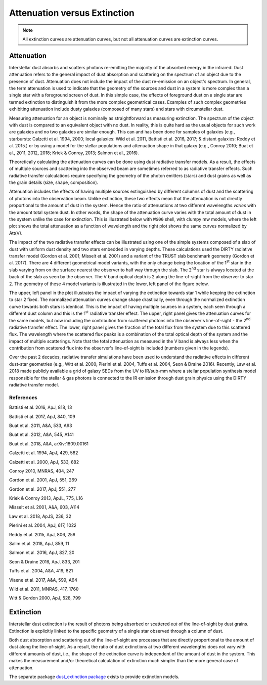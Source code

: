 .. _AttvsExt:

#############################
Attenuation versus Extinction
#############################

.. note:: All extinction curves are attenuation curves, but not all attenuation
          curves are extinction curves.

Attenuation
===========

Interstellar dust absorbs and scatters photons re-emitting the majority of the
absorbed energy in the infrared.
Dust attenuation refers to the general impact of dust absorption and scattering
on the spectrum of an object due to the presence of dust.  Attenuation does
not include the impact of the dust re-emission on an object's spectrum.
In general, the term attenuation is used to indicate that the
geometry of the sources and dust in a system is more complex than a single star
with a foreground screen of dust.  In this simple case, the effects of foreground
dust on a single star are termed extinction to distinguish it from
the more complex geometrical cases.  Examples of such complex geometries exhibiting
attenuation
include dusty galaxies (composed of many stars) and stars with circumstellar dust.

Measuring attenuation for an object is nominally as straightforward as measuring
extinction.  The spectrum of the object with dust is compared to an equivalent
object with no dust.  In reality, this is quite hard as the usual objects for
such work are galaxies and no two galaxies are similar enough.  This can and has
been done for samples of galaxies (e.g., starbursts: Calzetti et al. 1994, 2000;
local galaxies: Wild et al. 2011, Battisti et al. 2016, 2017;
& distant galaxies: Reddy et al. 2015.) or by
using a model for the stellar populations and attenuation shape in that galaxy
(e.g., Conroy 2010; Buat et al., 2011, 2012, 2018;  Kriek & Conroy, 2013;
Salmon et al., 2016).

Theoretically calculating the attenuation curves can be done using dust
radiative transfer models.  As a result, the effects of multiple sources  and
scattering into the observed beam are sometimes referred to as radiative
transfer effects.  Such radiative transfer calculations require specifying the
geometry of the photon emitters (stars) and dust grains as well as the grain
details (size, shape, composition).

Attenuation includes the effects of having multiple sources extinguished by
different columns of dust and the scattering of photons into the observation
beam.  Unlike extinction, these two effects mean that the attenuation is not
directly proportional to the amount of dust in the system. Hence the ratio of
attenuations at two different wavelengths *varies* with the amount total system
dust. In other words, the shape of the attenuation curve varies with the
total amount of dust in the system unlike the case for extinction.
This is illustrated below with ``WG00`` shell, with clumpy mw models, where the
left plot shows the total attenuation as a function of wavelength and the right
plot shows the same curves normalized by Att(V).

.. plot::

      import numpy as np
      import matplotlib.pyplot as plt
      import astropy.units as u

      from dust_attenuation.radiative_transfer import WG00

      fig, ax = plt.subplots(ncols=2)

      # generate the curves and plot them
      ix = np.arange(1.0/3.0,1.0/0.1,0.1)/u.micron
      x = 1./ix

      # defined for normalization
      x_Vband = 0.55

      # TODO: Make plots color-blind friendly?
      att_model = WG00(tau_V = 0.5, geometry = 'shell',
                       dust_type = 'mw', dust_distribution = 'clumpy')
      ax[0].plot(x,att_model(x), label = r'$\tau(V) = 0.5$')
      ax[1].plot(x,att_model(x)/att_model(x_Vband), label = r'$\tau(V) = 0.5$')

      att_model = WG00(tau_V = 1.5, geometry = 'shell',
                       dust_type = 'mw', dust_distribution = 'clumpy')
      ax[0].plot(x,att_model(x), label = r'$\tau(V) = 1.5$')
      ax[1].plot(x,att_model(x)/att_model(x_Vband), label = r'$\tau(V) = 1.5$')

      att_model = WG00(tau_V = 2.5, geometry = 'shell',
                       dust_type = 'mw', dust_distribution = 'clumpy')
      ax[0].plot(x,att_model(x), label = r'$\tau(V) = 2.5$')
      ax[1].plot(x,att_model(x)/att_model(x_Vband), label = r'$\tau(V) = 2.5$')

      ax[0].set_title('Total Attenuation')
      ax[1].set_title('Normalized Attenuation')
      ax[0].set_xlabel(r'$\lambda$ [$\mu m$]')
      ax[1].set_xlabel(r'$\lambda$ [$\mu m$]')
      ax[0].set_ylabel(r'$Att(\lambda)$')
      ax[1].set_ylabel(r'$Att(\lambda)/Att(V)$')

      ax[0].set_xscale('log')
      ax[1].set_xscale('log')
      ax[0].set_xlim(0.09,4.0)
      ax[1].set_xlim(0.09,4.0)

      ax[0].legend(loc='best')
      ax[1].legend(loc='best')
      plt.tight_layout()
      plt.show()

The impact of the two radiative transfer effects can be illustrated using one of
the simple systems composed of a slab of dust with uniform dust density and two
stars embedded in varying depths.  These calculations used the DIRTY radiative
transfer model (Gordon et al. 2001; Misselt et al. 2001) and a variant of the
TRUST slab benchmark geometry (Gordon et al. 2017).  There are 4 different
geometrical model variants, with the only change being the location of the 1\ :sup:`st`
star in the slab varying from on the surface nearest the observer to half way
through the slab.  The 2\ :sup:`nd` star is always located at the back of the slab as
seen by the observer.  The V band optical depth is 2 along the line-of-sight
from the observer to star 2.  The geometry of these 4 model variants is
illustrated in the lower, left panel of the figure below.

The upper, left panel in the plot illustrates the impact of varying the
extinction towards star 1 while keeping the extinction to star 2 fixed. The
normalized attenuation curves change shape drastically, even through the
normalized extinction curve towards both stars is identical. This is the impact
of having multiple sources in a system, each seen through a different dust
column and this is the 1\ :sup:`st` radiative transfer effect.  The upper, right panel
gives the attenuation curves for the same models, but now including the
contribution from scattered photons into the observer's line-of-sight - the 2\ :sup:`nd`
radiative transfer effect.  The lower, right panel gives the fraction of the
total flux from the system due to this scattered flux.  The wavelength where the
scattered flux peaks is a combination of the total optical depth of the system
and the impact of multiple scatterings. Note that the total attenuation as
measured in the V band is always less when the contribution from scattered flux
into the observer's line-of-sight is included (numbers given in the legends).

.. image:: ./plots/2star_mix_dirty.png
   :scale: 50 %
   :align: center

Over the past 2 decades, radiative transfer simulations have been used to
understand the radiative effects in different dust-star geometries
(e.g., Witt et al. 2000, Pierini et al. 2004, Tuffs et al. 2004,
Seon & Draine 2016).  Recently, Law et al. 2018 made publicly available a
grid of galaxy SEDs from the UV to IR/sub-mm where a stellar population
synthesis model responsible for the stellar & gas photons is connected to
the IR emission through dust grain physics using the DIRTY
radiative transfer model.


References
----------

Battisti et al. 2016, ApJ, 818, 13

Battisti et al. 2017, ApJ, 840, 109

Buat et al. 2011, A&A, 533, A93

Buat et al. 2012, A&A, 545, A141

Buat et al. 2018, A&A, arXiv:1809.00161

Calzetti et al. 1994, ApJ, 429, 582

Calzetti et al. 2000, ApJ, 533, 682

Conroy 2010, MNRAS, 404, 247

Gordon et al. 2001, ApJ, 551, 269

Gordon et al. 2017, ApJ, 551, 277

Kriek & Conroy 2013, ApJL, 775, L16

Misselt et al. 2001, A&A, 603, A114

Law et al. 2018, ApJS, 236, 32

Pierini et al. 2004, ApJ, 617, 1022

Reddy et al. 2015, ApJ, 806, 259

Salim et al. 2018, ApJ, 859, 11

Salmon et al. 2016, ApJ, 827, 20

Seon & Draine 2016, ApJ, 833, 201

Tuffs et al. 2004, A&A, 419, 821

Viaene et al. 2017, A&A, 599, A64

Wild et al. 2011, MNRAS, 417, 1760

Witt & Gordon 2000, ApJ, 528, 799

Extinction
==========

Interstellar dust extinction is the result of photons being absorbed or
scattered *out* of the line-of-sight by dust grains.  Extinction is
explicitly linked to the specific geometry of a single star observed
through a column of dust.

Both dust absorption and scattering out of the line-of-sight are processes
that are directly proportional to the amount of dust along the line-of-sight.
As a result, the ratio of dust extinctions at two different wavelengths
does not vary with different amounts of dust, i.e., the shape of the extinction
curve is independent of the amount of dust in the system.  This makes the measurement
and/or theoretical calculation of extinction much simpler than the more
general case of attenuation.

The separate package `dust_extinction package
<http://dust-extinction.readthedocs.io/>`_ exists to provide extinction
models.
